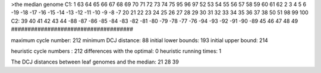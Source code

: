 >the median genome
C1: 1 63 64 65 66 67 68 69 70 71 72 73 74 75 95 96 97 52 53 54 55 56 57 58 59 60 61 62 2 3 4 5 6 -19 -18 -17 -16 -15 -14 -13 -12 -11 -10 -9 -8 -7 20 21 22 23 24 25 26 27 28 29 30 31 32 33 34 35 36 37 38 50 51 98 99 100 
C2: 39 40 41 42 43 44 -88 -87 -86 -85 -84 -83 -82 -81 -80 -79 -78 -77 -76 -94 -93 -92 -91 -90 -89 45 46 47 48 49 
#####################################

maximum cycle number:	        212 	minimum DCJ distance:	         88
initial lower bounds:	        193 	initial upper bound:	        214

heuristic cycle numbers : 		       212
differences with the optimal: 		         0
heuristic running times: 		         1

The DCJ distances between leaf genomes and the median: 	        21         28         39
